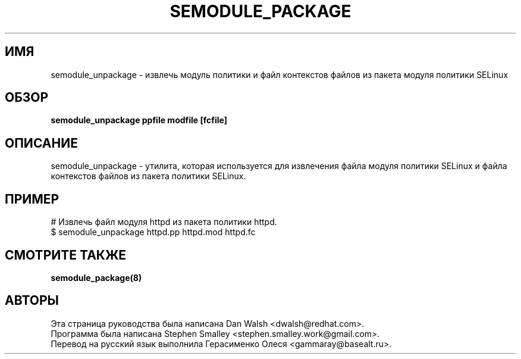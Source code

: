.TH SEMODULE_PACKAGE "8" "Ноябрь 2005" "Security Enhanced Linux"
.SH ИМЯ
semodule_unpackage \- извлечь модуль политики и файл контекстов файлов из пакета модуля политики SELinux

.SH ОБЗОР
.B semodule_unpackage ppfile modfile [fcfile]
.br
.SH ОПИСАНИЕ
.PP
semodule_unpackage - утилита, которая используется для извлечения файла модуля политики SELinux и файла контекстов файлов из пакета политики SELinux.

.SH ПРИМЕР
.nf
# Извлечь файл модуля httpd из пакета политики httpd.
$ semodule_unpackage httpd.pp httpd.mod httpd.fc
.fi

.SH СМОТРИТЕ ТАКЖЕ
.B semodule_package(8)
.SH АВТОРЫ
.nf
Эта страница руководства была написана Dan Walsh <dwalsh@redhat.com>.
Программа была написана Stephen Smalley <stephen.smalley.work@gmail.com>.
Перевод на русский язык выполнила Герасименко Олеся <gammaray@basealt.ru>.
